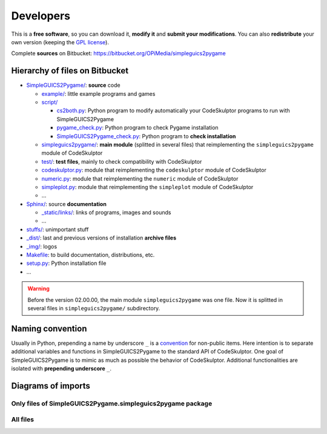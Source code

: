 Developers
==========
This is a **free software**, so you can download it, **modify it** and **submit your modifications**.
You can also **redistribute** your own version (keeping the `GPL license`_).

Complete **sources** on Bitbucket: https://bitbucket.org/OPiMedia/simpleguics2pygame

.. _`GPL license`: License.html


Hierarchy of files on Bitbucket
-------------------------------
* `SimpleGUICS2Pygame/`__: **source** code

  * `example/`_: little example programs and games
  * `script/`_

    * `cs2both.py`_: Python program to modify automatically your CodeSkulptor programs to run with SimpleGUICS2Pygame
    * `pygame_check.py`_: Python program to check Pygame installation
    * `SimpleGUICS2Pygame_check.py`_: Python program to **check installation**

  * `simpleguics2pygame/`_: **main module** (splitted in several files) that reimplementing the ``simpleguics2pygame`` module of CodeSkulptor
  * `test/`_: **test files**, mainly to check compatibility with CodeSkulptor
  * `codeskulptor.py`_: module that reimplementing the ``codeskulptor`` module of CodeSkulptor
  * `numeric.py`_: module that reimplementing the ``numeric`` module of CodeSkulptor
  * `simpleplot.py`_: module that reimplementing the ``simpleplot`` module of CodeSkulptor
  * …

* `Sphinx/`_: source **documentation**

  * `_static/links/`_: links of programs, images and sounds
  * …

* `stuffs/`_: unimportant stuff
* `_dist/`_: last and previous versions of installation **archive files**
* `_img/`_: logos

* `Makefile`_: to build documentation, distributions, etc.
* `setup.py`_: Python installation file
* …


.. __: https://bitbucket.org/OPiMedia/simpleguics2pygame/src/master/SimpleGUICS2Pygame/
.. _`example/`: https://bitbucket.org/OPiMedia/simpleguics2pygame/src/master/SimpleGUICS2Pygame/example/
.. _`script/`: https://bitbucket.org/OPiMedia/simpleguics2pygame/src/master/SimpleGUICS2Pygame/script/
.. _`cs2both.py`: https://bitbucket.org/OPiMedia/simpleguics2pygame/src/master/SimpleGUICS2Pygame/script/cs2both.py
.. _`pygame_check.py`: https://bitbucket.org/OPiMedia/simpleguics2pygame/src/master/SimpleGUICS2Pygame/script/pygame_check.py
.. _`SimpleGUICS2Pygame_check.py`: https://bitbucket.org/OPiMedia/simpleguics2pygame/src/master/SimpleGUICS2Pygame/script/SimpleGUICS2Pygame_check.py
.. _`simpleguics2pygame/`: https://bitbucket.org/OPiMedia/simpleguics2pygame/src/master/SimpleGUICS2Pygame/simpleguics2pygame/
.. _`test/`: https://bitbucket.org/OPiMedia/simpleguics2pygame/src/master/SimpleGUICS2Pygame/test/
.. _`codeskulptor.py`: https://bitbucket.org/OPiMedia/simpleguics2pygame/src/master/SimpleGUICS2Pygame/codeskulptor.py
.. _`numeric.py`: https://bitbucket.org/OPiMedia/simpleguics2pygame/src/master/SimpleGUICS2Pygame/numeric.py
.. _`simpleplot.py`: https://bitbucket.org/OPiMedia/simpleguics2pygame/src/master/SimpleGUICS2Pygame/simpleplot.py
.. _`Sphinx/`: https://bitbucket.org/OPiMedia/simpleguics2pygame/src/master/Sphinx/
.. _`_static/links/`: https://bitbucket.org/OPiMedia/simpleguics2pygame/src/master/Sphinx/_static/links/
.. _`stuffs/`: https://bitbucket.org/OPiMedia/simpleguics2pygame/src/master/stuffs/
.. _`_dist/`: https://bitbucket.org/OPiMedia/simpleguics2pygame/src/master/_dist/
.. _`_img/`: https://bitbucket.org/OPiMedia/simpleguics2pygame/src/master/_img/
.. _`Makefile`: https://bitbucket.org/OPiMedia/simpleguics2pygame/src/master/Makefile
.. _`setup.py`: https://bitbucket.org/OPiMedia/simpleguics2pygame/src/master/setup.py


.. warning::
   Before the version 02.00.00, the main module ``simpleguics2pygame`` was one file. Now it is splitted in several files in ``simpleguics2pygame/`` subdirectory.



Naming convention
-----------------
Usually in Python, prepending a name by underscore ``_`` is a convention_ for non-public items.
Here intention is to separate additional variables and functions in SimpleGUICS2Pygame
to the standard API of CodeSkulptor.
One goal of SimpleGUICS2Pygame is to mimic as much as possible the behavior of CodeSkulptor.
Additional functionalities are isolated with **prepending underscore** ``_``.

.. _convention: https://www.python.org/dev/peps/pep-0008/#method-names-and-instance-variables



Diagrams of imports
-------------------
Only files of SimpleGUICS2Pygame.simpleguics2pygame package
~~~~~~~~~~~~~~~~~~~~~~~~~~~~~~~~~~~~~~~~~~~~~~~~~~~~~~~~~~~
|import only|

.. |import only| image:: _static/img/pydeps_only.svg
   :target: _static/img/pydeps_only.svg


All files
~~~~~~~~~
|import all|

.. |import all| image:: _static/img/pydeps_all.svg
   :target: _static/img/pydeps_all.svg
